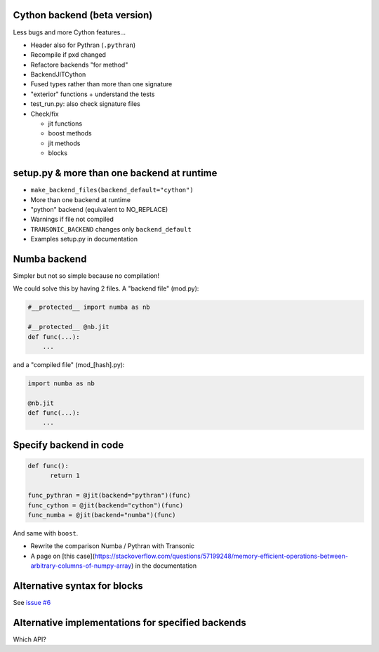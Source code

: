 Cython backend (beta version)
-----------------------------

Less bugs and more Cython features...

- Header also for Pythran (``.pythran``)
- Recompile if pxd changed
- Refactore backends "for method"
- BackendJITCython
- Fused types rather than more than one signature
- "exterior" functions + understand the tests
- test_run.py: also check signature files
- Check/fix

  * jit functions
  * boost methods
  * jit methods
  * blocks

setup.py & more than one backend at runtime
-------------------------------------------

- ``make_backend_files(backend_default="cython")``
- More than one backend at runtime
- "python" backend (equivalent to NO_REPLACE)
- Warnings if file not compiled
- ``TRANSONIC_BACKEND`` changes only ``backend_default``
- Examples setup.py in documentation

Numba backend
-------------

Simpler but not so simple because no compilation!

We could solve this by having 2 files. A "backend file" (mod.py):

.. code:: python

  #__protected__ import numba as nb

  #__protected__ @nb.jit
  def func(...):
      ...


and a "compiled file" (mod_[hash].py):

.. code:: python

  import numba as nb

  @nb.jit
  def func(...):
      ...

Specify backend in code
-----------------------

.. code:: python

  def func():
        return 1

  func_pythran = @jit(backend="pythran")(func)
  func_cython = @jit(backend="cython")(func)
  func_numba = @jit(backend="numba")(func)

And same with ``boost``.

- Rewrite the comparison Numba / Pythran with Transonic

- A page on [this
  case](https://stackoverflow.com/questions/57199248/memory-efficient-operations-between-arbitrary-columns-of-numpy-array)
  in the documentation

Alternative syntax for blocks
-----------------------------

See `issue #6 <https://bitbucket.org/fluiddyn/transonic/issues/6>`_

Alternative implementations for specified backends
--------------------------------------------------

Which API?
